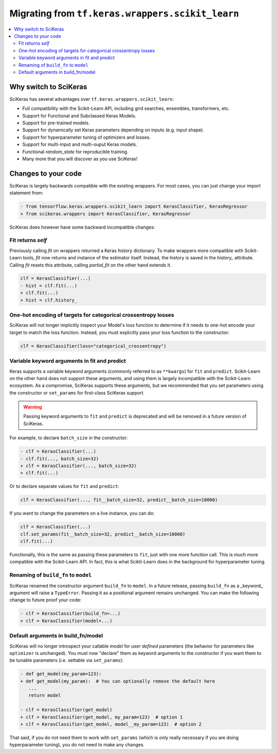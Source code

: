 .. _Migration:

=================================================
Migrating from ``tf.keras.wrappers.scikit_learn``
=================================================

.. contents::
   :local:


Why switch to SciKeras
----------------------
SciKeras has several advantages over ``tf.keras.wrappers.scikit_learn``:

* Full compatibility with the Scikit-Learn API, including grid searches, ensembles, transformers, etc.
* Support for Functional and Subclassed Keras Models.
* Support for pre-trained models.
* Support for dynamically set Keras parameters depending on inputs (e.g. input shape).
* Support for hyperparameter tuning of optimizers and losses.
* Support for multi-input and multi-ouput Keras models.
* Functional `random_state` for reproducible training.
* Many more that you will discover as you use SciKeras!


Changes to your code
--------------------

SciKeras is largely backwards compatible with the existing wrappers. For most cases, you can just change your import statement from:

.. code:: diff

   - from tensorflow.keras.wrappers.scikit_learn import KerasClassifier, KerasRegressor
   + from scikeras.wrappers import KerasClassifier, KerasRegressor


SciKeras does however have some backward incompatible changes:

Fit returns `self`
^^^^^^^^^^^^^^^^^^

Previously calling `fit` on wrappers returned a Keras `history` dictionary.
To make wrappers more compatible with Scikit-Learn tools, `fit` now returns and instance of the estimator itself.
Instead, the history is saved in the `history_` attribute.
Calling `fit` resets this attribute, calling `partial_fit` on the other hand extends it.

.. code:: diff

   clf = KerasClassifier(...)
   - hist = clf.fit(...)
   + clf.fit(...)
   + hist = clf.history_

One-hot encoding of targets for categorical crossentropy losses
^^^^^^^^^^^^^^^^^^^^^^^^^^^^^^^^^^^^^^^^^^^^^^^^^^^^^^^^^^^^^^^

SciKeras will not longer implicitly inspect your Model's loss function to determine if
it needs to one-hot encode your target to match the loss function. Instead, you must explicitly
pass your loss function to the constructor:

.. code:: python

   clf = KerasClassifier(loss="categorical_crossentropy")

Variable keyword arguments in fit and predict
^^^^^^^^^^^^^^^^^^^^^^^^^^^^^^^^^^^^^^^^^^^^^

Keras supports a variable keyword arguments (commonly referred to as ``**kwargs``) for ``fit`` and ``predict``.
Scikit-Learn on the other hand does not support these arguments, and using them is largely incompatible with the Scikit-Learn ecosystem.
As a compromise, SciKeras supports these arguments, but we recommended that you set parameters using the constructor
or ``set_params`` for first-class SciKeras support.

.. warning::

   Passing keyword arguments to ``fit`` and ``predict`` is deprecated and will be removed in a future version of SciKeras.


For example, to declare ``batch_size`` in the constructor:

.. code:: diff

   - clf = KerasClassifier(...)
   - clf.fit(..., batch_size=32)
   + clf = KerasClassifier(..., batch_size=32)
   + clf.fit(...)

Or to declare separate values for ``fit`` and ``predict``:

.. code:: python

   clf = KerasClassifier(..., fit__batch_size=32, predict__batch_size=10000)

If you want to change the parameters on a live instance, you can do:

.. code:: python

   clf = KerasClassifier(...)
   clf.set_params(fit__batch_size=32, predict__batch_size=10000)
   clf.fit(...)

Functionally, this is the same as passing these parameters to ``fit``, just with one more function call.
This is much more compatible with the Scikit-Learn API.
In fact, this is what Scikti-Learn does in the background for hyperparameter tuning.

Renaming of ``build_fn`` to ``model``
^^^^^^^^^^^^^^^^^^^^^^^^^^^^^^^^^^^^^

SciKeras renamed the constructor argument ``build_fn`` to ``model``. In a future release,
passing ``build_fn`` as a _keyword_ argument will raise a ``TypeError``. Passing it as a positional
argument remains unchanged. You can make the following change to future proof your code:

.. code:: diff

   - clf = KerasClassifier(build_fn=...)
   + clf = KerasClassifier(model=...)

Default arguments in build_fn/model
^^^^^^^^^^^^^^^^^^^^^^^^^^^^^^^^^^^

SciKeras will no longer introspect your callable `model` for *user defined* parameters
(the behavior for parameters like ``optimizer`` is unchanged). 
You must now "declare" them as keyword arguments to the constructor if you want them to be
tunable parameters (i.e. settable via ``set_params``):

.. code:: diff

   - def get_model(my_param=123):
   + def get_model(my_param):  # You can optionally remove the default here
      ...
      return model

   - clf = KerasClassifier(get_model)
   + clf = KerasClassifier(get_model, my_param=123)  # option 1
   + clf = KerasClassifier(get_model, model__my_param=123)  # option 2

That said, if you do not need them to work with ``set_params`` (which is only really
necessary if you are doing hyperparameter tuning), you do not need to make any changes.
